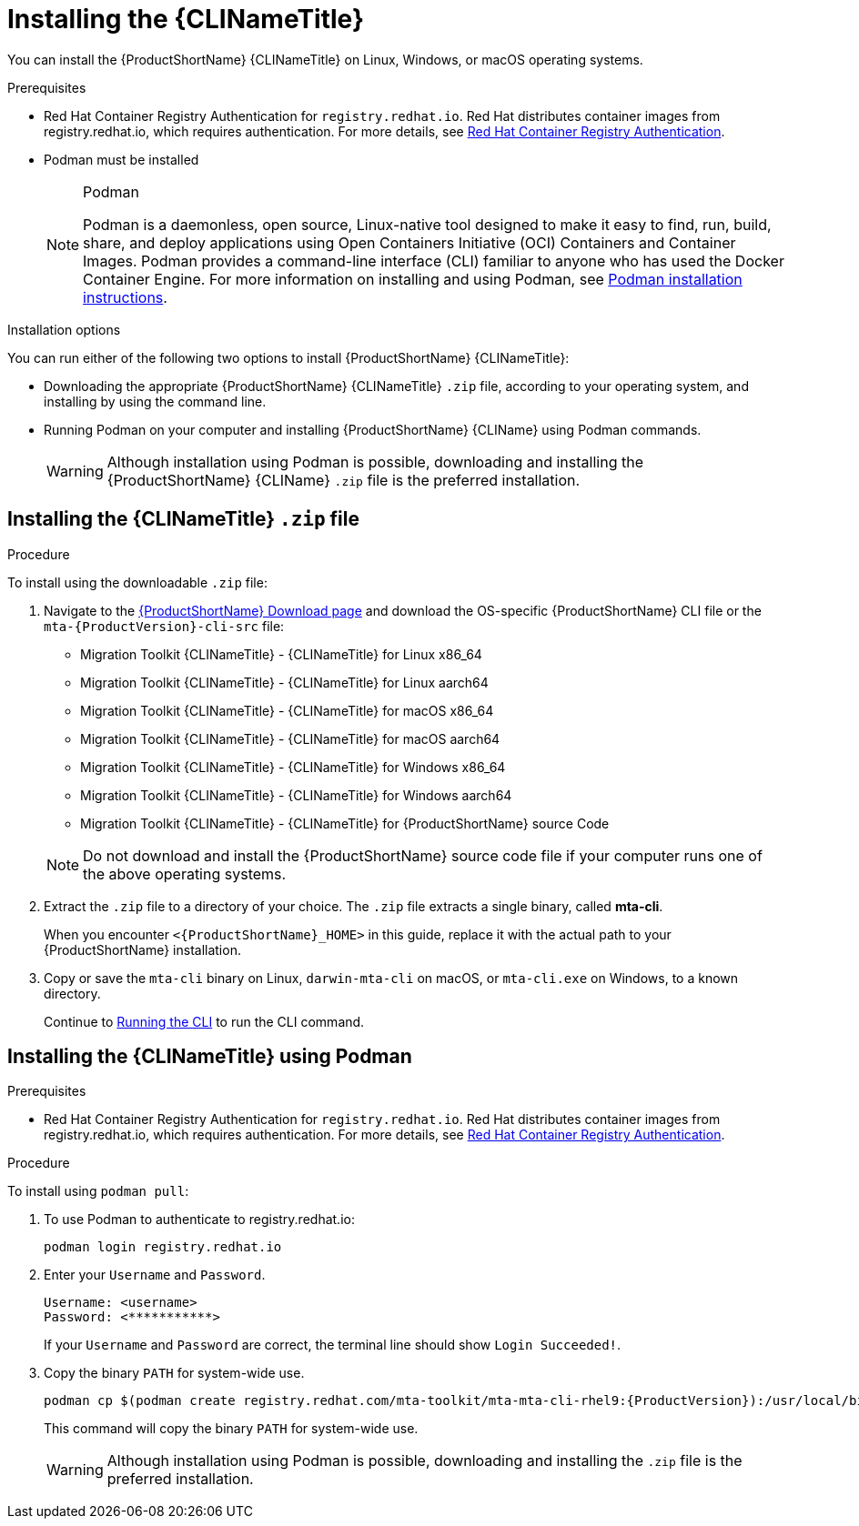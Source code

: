 // Module included in the following assemblies:
//
// * docs/cli-guide/master.adoc

:_content-type: PROCEDURE

[id="installing-cli-tool_{context}"]
= Installing the {CLINameTitle}

You can install the {ProductShortName} {CLINameTitle} on Linux, Windows, or macOS operating systems.

.Prerequisites

* Red Hat Container Registry Authentication for `registry.redhat.io`. Red Hat distributes container images from registry.redhat.io, which requires authentication. For more details, see link:https://access.redhat.com/RegistryAuthentication[Red Hat Container Registry Authentication].
* Podman must be installed

+
[NOTE]
.Podman
====
Podman is a daemonless, open source, Linux-native tool designed to make it easy to find, run, build, share, and deploy applications using Open Containers Initiative (OCI) Containers and Container Images.
Podman provides a command-line interface (CLI) familiar to anyone who has used the Docker Container Engine.
For more information on installing and using Podman, see link:https://podman.io/docs/installation[Podman installation instructions].
====

.Installation options

You can run either of the following two options to install {ProductShortName} {CLINameTitle}:

* Downloading the appropriate {ProductShortName} {CLINameTitle} `.zip` file, according to your operating system, and installing by using the command line.
* Running Podman on your computer and installing {ProductShortName} {CLIName} using Podman commands.

+
[WARNING]
====
Although installation using Podman is possible, downloading and installing the {ProductShortName} {CLIName} `.zip` file is the preferred installation.
====


[id="installing-downloadable-cli-zip_{context}"]
== Installing the {CLINameTitle} `.zip` file

.Procedure

To install using the downloadable `.zip` file:

. Navigate to the link:https://developers.redhat.com/products/mta/download[{ProductShortName} Download page] and download the OS-specific {ProductShortName} CLI file or the `mta-{ProductVersion}-cli-src` file:

+
* Migration Toolkit {CLINameTitle} - {CLINameTitle} for Linux x86_64
* Migration Toolkit {CLINameTitle} - {CLINameTitle} for Linux aarch64
* Migration Toolkit {CLINameTitle} - {CLINameTitle} for macOS x86_64
* Migration Toolkit {CLINameTitle} - {CLINameTitle} for macOS aarch64
* Migration Toolkit {CLINameTitle} - {CLINameTitle} for Windows x86_64
* Migration Toolkit {CLINameTitle} - {CLINameTitle} for Windows aarch64
* Migration Toolkit {CLINameTitle} - {CLINameTitle} for {ProductShortName} source Code

+
[NOTE]
====
Do not download and install the {ProductShortName} source code file if your computer runs one of the above operating systems.
====

. Extract the `.zip` file to a directory of your choice. The `.zip` file extracts a single binary, called *mta-cli*.
+
When you encounter `<{ProductShortName}_HOME>` in this guide, replace it with the actual path to your {ProductShortName} installation.

. Copy or save the `mta-cli` binary on Linux, `darwin-mta-cli` on macOS, or `mta-cli.exe` on Windows, to a known directory.
+
Continue to xref:cli-run_cli-guide[Running the CLI] to run the CLI command.


[id="installing-using-podman_{context}"]
== Installing the {CLINameTitle} using Podman

.Prerequisites

* Red Hat Container Registry Authentication for `registry.redhat.io`. Red Hat distributes container images from registry.redhat.io, which requires authentication. For more details, see link:https://access.redhat.com/RegistryAuthentication[Red Hat Container Registry Authentication].


.Procedure

To install using `podman pull`:

. To use Podman to authenticate to registry.redhat.io:
+
[source,terminal]
----
podman login registry.redhat.io
----

. Enter your `Username` and `Password`.
+
[source,terminal]
---- 
Username: <username>
Password: <***********>
----
+
If your `Username` and `Password` are correct, the terminal line should show `Login Succeeded!`.

. Copy the binary `PATH` for system-wide use.
+
[source,terminal]
----
podman cp $(podman create registry.redhat.com/mta-toolkit/mta-mta-cli-rhel9:{ProductVersion}):/usr/local/bin/mta-cli ./
----
+
This command will copy the binary `PATH` for system-wide use.
+
[WARNING]
====
Although installation using Podman is possible, downloading and installing the `.zip` file is the preferred installation.
====


